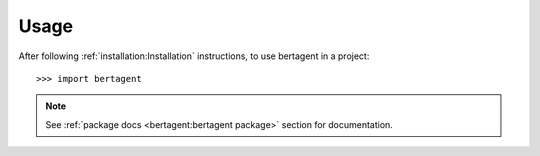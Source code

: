 =====
Usage
=====

After following :ref:`installation:Installation` instructions,
to use bertagent in a project::

    >>> import bertagent

.. note::
   See :ref:`package docs <bertagent:bertagent package>` section for documentation.

